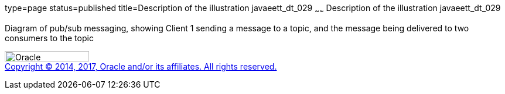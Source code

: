 type=page
status=published
title=Description of the illustration javaeett_dt_029
~~~~~~
Description of the illustration javaeett_dt_029
===============================================

Diagram of pub/sub messaging, showing Client 1 sending a message to a
topic, and the message being delivered to two consumers to the topic

image:../img/oracle.gif[Oracle,width=144,height=18] +
link:../cpyr.html[Copyright © 2014,
2017, Oracle and/or its affiliates. All rights reserved.]
